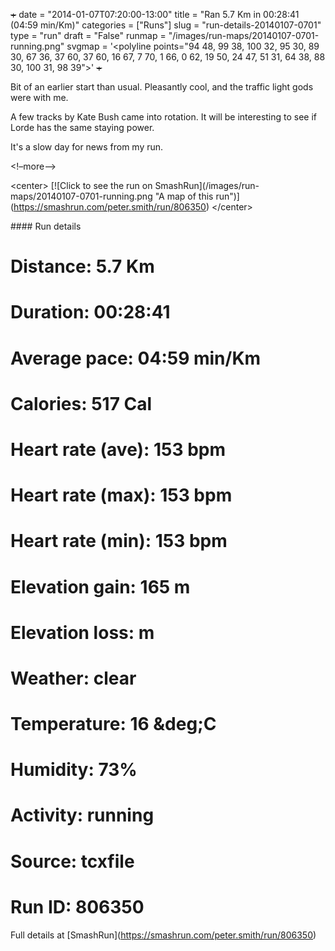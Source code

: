 +++
date = "2014-01-07T07:20:00-13:00"
title = "Ran 5.7 Km in 00:28:41 (04:59 min/Km)"
categories = ["Runs"]
slug = "run-details-20140107-0701"
type = "run"
draft = "False"
runmap = "/images/run-maps/20140107-0701-running.png"
svgmap = '<polyline points="94 48, 99 38, 100 32, 95 30, 89 30, 67 36, 37 60, 37 60, 16 67, 7 70, 1 66, 0 62, 19 50, 24 47, 51 31, 64 38, 88 30, 100 31, 98 39">'
+++

Bit of an earlier start than usual. Pleasantly cool, and the traffic light gods were with me. 

A few tracks by Kate Bush came into rotation. It will be interesting to see if Lorde has the same staying power. 

It's a slow day for news from my run. 



<!--more-->

<center>
[![Click to see the run on SmashRun](/images/run-maps/20140107-0701-running.png "A map of this run")](https://smashrun.com/peter.smith/run/806350)
</center>

#### Run details

* Distance: 5.7 Km
* Duration: 00:28:41
* Average pace: 04:59 min/Km
* Calories: 517 Cal
* Heart rate (ave): 153 bpm
* Heart rate (max): 153 bpm
* Heart rate (min): 153 bpm
* Elevation gain: 165 m
* Elevation loss:  m
* Weather: clear
* Temperature: 16 &deg;C
* Humidity: 73%
* Activity: running
* Source: tcxfile
* Run ID: 806350

Full details at [SmashRun](https://smashrun.com/peter.smith/run/806350)